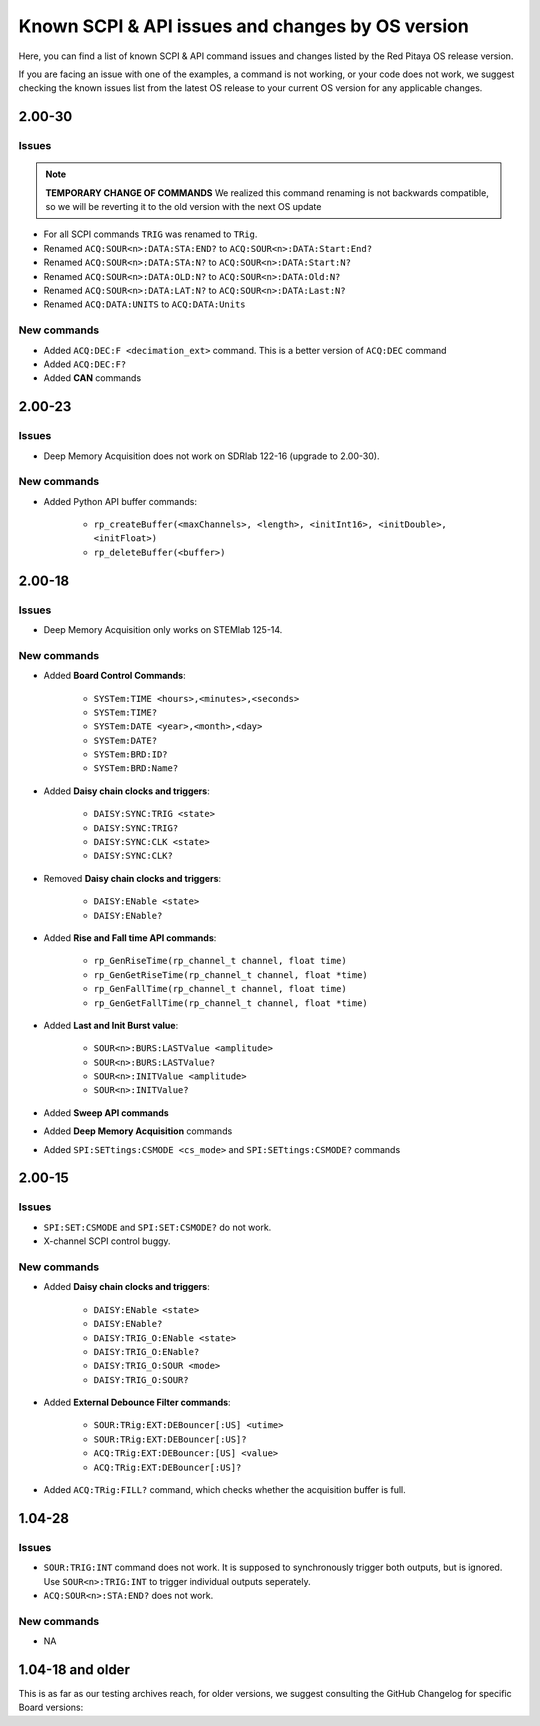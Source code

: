 .. _commands_known_issues:

Known SCPI & API issues and changes by OS version
###################################################

Here, you can find a list of known SCPI & API command issues and changes listed by the Red Pitaya OS release version.

If you are facing an issue with one of the examples, a command is not working, or your code does not work, we suggest checking the known issues list from the latest OS release to your current OS version for any applicable changes.



2.00-30
===========

Issues
---------

.. note::

    **TEMPORARY CHANGE OF COMMANDS**
    We realized this command renaming is not backwards compatible, so we will be reverting it to the old version with the next OS update

- For all SCPI commands ``TRIG`` was renamed to ``TRig``.
- Renamed ``ACQ:SOUR<n>:DATA:STA:END?`` to ``ACQ:SOUR<n>:DATA:Start:End?``
- Renamed ``ACQ:SOUR<n>:DATA:STA:N?`` to ``ACQ:SOUR<n>:DATA:Start:N?``
- Renamed ``ACQ:SOUR<n>:DATA:OLD:N?`` to ``ACQ:SOUR<n>:DATA:Old:N?``
- Renamed ``ACQ:SOUR<n>:DATA:LAT:N?`` to ``ACQ:SOUR<n>:DATA:Last:N?``
- Renamed ``ACQ:DATA:UNITS`` to ``ACQ:DATA:Units``


New commands
--------------

- Added ``ACQ:DEC:F <decimation_ext>`` command. This is a better version of ``ACQ:DEC`` command
- Added ``ACQ:DEC:F?``
- Added **CAN** commands


2.00-23
===========

Issues
---------

- Deep Memory Acquisition does not work on SDRlab 122-16 (upgrade to 2.00-30).


New commands
--------------

- Added Python API buffer commands:

    - ``rp_createBuffer(<maxChannels>, <length>, <initInt16>, <initDouble>, <initFloat>)``
    - ``rp_deleteBuffer(<buffer>)``
                       


2.00-18
===========

Issues
---------

- Deep Memory Acquisition only works on STEMlab 125-14.


New commands
--------------

- Added **Board Control Commands**:

    - ``SYSTem:TIME <hours>,<minutes>,<seconds>``
    - ``SYSTem:TIME?``
    - ``SYSTem:DATE <year>,<month>,<day>``
    - ``SYSTem:DATE?``
    - ``SYSTem:BRD:ID?``
    - ``SYSTem:BRD:Name?``

- Added **Daisy chain clocks and triggers**:

    - ``DAISY:SYNC:TRIG <state>``
    - ``DAISY:SYNC:TRIG?``
    - ``DAISY:SYNC:CLK <state>``
    - ``DAISY:SYNC:CLK?``
   
- Removed **Daisy chain clocks and triggers**:

    - ``DAISY:ENable <state>``
    - ``DAISY:ENable?``

- Added **Rise and Fall time API commands**:

    - ``rp_GenRiseTime(rp_channel_t channel, float time)``
    - ``rp_GenGetRiseTime(rp_channel_t channel, float *time)``
    - ``rp_GenFallTime(rp_channel_t channel, float time)``
    - ``rp_GenGetFallTime(rp_channel_t channel, float *time)``

- Added **Last and Init Burst value**:

    - ``SOUR<n>:BURS:LASTValue <amplitude>`` 
    - ``SOUR<n>:BURS:LASTValue?``
    - ``SOUR<n>:INITValue <amplitude>``
    - ``SOUR<n>:INITValue?``

- Added **Sweep API commands**
- Added **Deep Memory Acquisition** commands
- Added ``SPI:SETtings:CSMODE <cs_mode>`` and ``SPI:SETtings:CSMODE?`` commands



2.00-15
===========

Issues
---------

- ``SPI:SET:CSMODE`` and ``SPI:SET:CSMODE?`` do not work.
- X-channel SCPI control buggy.


New commands
--------------

- Added **Daisy chain clocks and triggers**:

    - ``DAISY:ENable <state>``
    - ``DAISY:ENable?``
    - ``DAISY:TRIG_O:ENable <state>``
    - ``DAISY:TRIG_O:ENable?``
    - ``DAISY:TRIG_O:SOUR <mode>``
    - ``DAISY:TRIG_O:SOUR?``

- Added **External Debounce Filter commands**:

    - ``SOUR:TRig:EXT:DEBouncer[:US] <utime>``
    - ``SOUR:TRig:EXT:DEBouncer[:US]?``
    - ``ACQ:TRig:EXT:DEBouncer:[US] <value>``
    - ``ACQ:TRig:EXT:DEBouncer[:US]?``

- Added ``ACQ:TRig:FILL?`` command, which checks whether the acquisition buffer is full.



1.04-28
===========

Issues
---------

- ``SOUR:TRIG:INT`` command does not work. It is supposed to synchronously trigger both outputs, but is ignored. Use ``SOUR<n>:TRIG:INT`` to trigger individual outputs seperately.
- ``ACQ:SOUR<n>:STA:END?`` does not work.


New commands
--------------

- NA


1.04-18 and older
==================

This is as far as our testing archives reach, for older versions, we suggest consulting the GitHub Changelog for specific Board versions:


